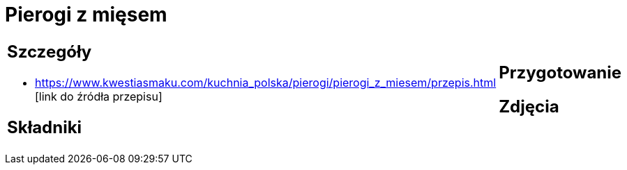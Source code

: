 = Pierogi z mięsem

[cols=".<a,.<a"]
[frame=none]
[grid=none]
|===
|
== Szczegóły
* https://www.kwestiasmaku.com/kuchnia_polska/pierogi/pierogi_z_miesem/przepis.html  [link do źródła przepisu]

== Składniki

|
== Przygotowanie

== Zdjęcia
|===

